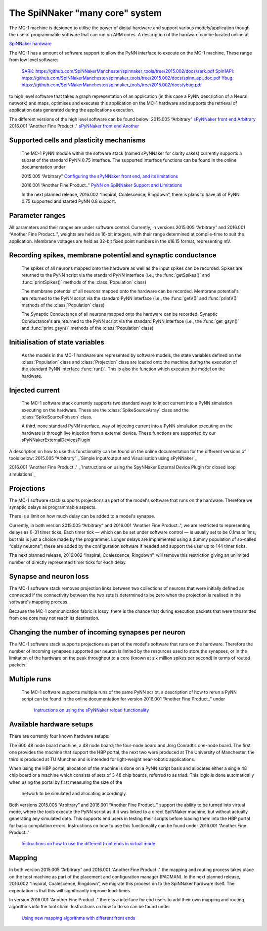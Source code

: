 ================================
The SpiNNaker "many core" system
================================

The MC-1 machine is designed to utilise the power of digital hardware and
support various models/application though the use of programmable software that
can run on ARM cores. A description of the hardware can be located online at

`SpiNNaker hardware`_

The MC-1 has a amount of software support to allow the PyNN interface to execute
on the MC-1 machine, These range from low level software:

 SARK_: https://github.com/SpiNNakerManchester/spinnaker_tools/tree/2015.002/docs/sark.pdf
 Spin1API_: https://github.com/SpiNNakerManchester/spinnaker_tools/tree/2015.002/docs/spinn_api_doc.pdf
 Ybug_: https://github.com/SpiNNakerManchester/spinnaker_tools/tree/2015.002/docs/ybug.pdf

to high level software that takes a graph representation of an application (in
this case a PyNN description of a Neural network) and maps, optimises and
executes this application on the MC-1 hardware and supports the retrieval of
application data generated during the applications execution.

The different versions of the high level software can be found below:
2015.005 “Arbitrary” `sPyNNaker front end Arbitrary`_
2016.001 “Another Fine Product.." `sPyNNaker front end Another`_


Supported cells and plasticity mechanisms
=========================================

 The MC-1 PyNN module within the software stack (named sPyNNaker for clarity
 sakes) currently supports a subset of the standard PyNN 0.75 interface. The
 supported interface functions can be found in the online documentation under

 2015.005 “Arbitrary”
 `Configuring the sPyNNaker front end, and its limitations`_

 2016.001 “Another Fine Product.."
 `PyNN on SpiNNaker Support and Limitations`_

 In the next planned release, 2016.002 “Inspiral, Coalescence, Ringdown”,
 there is plans to have all of PyNN 0.75 supported and started PyNN 0.8 support.

Parameter ranges
================

All parameters and their ranges are under software control. Currently, in 
versions 2015.005 “Arbitrary” and 2016.001 “Another Fine Product..", weights are
held as 16-bit integers, with their range determined at compile-time to suit
the application. Membrane voltages are held as 32-bit fixed point numbers in
the s16.15 format, representing mV.

Recording spikes, membrane potential and synaptic conductance
=============================================================

 The spikes of all neurons mapped onto the hardware as well as the input spikes
 can be recorded. Spikes are returned to the PyNN script via the standard PyNN
 interface (i.e., the :func:`getSpikes()` and :func:`printSpikes()` methods of
 the :class:`Population` class)

 The membrane potential of all neurons mapped onto the hardware can be recorded.
 Membrane potential's are returned to the PyNN script via the standard PyNN
 interface (i.e., the :func:`getV()` and :func:`printV()` methods of the
 :class:`Population` class)

 The Synaptic Conductance of all neurons mapped onto the hardware can be
 recorded. Synaptic Conductance's are returned to the PyNN script via the
 standard PyNN interface (i.e., the :func:`get_gsyn()` and :func:`print_gsyn()`
 methods of the :class:`Population` class)

Initialisation of state variables
=================================

 As the models in the MC-1 hardware are represented by software models, the
 state variables defined on the :class:`Population` class and
 :class:`Projection` class are loaded onto the machine during the execution of
 the standard PyNN interface :func:`run()`. This is also the function which
 executes the model on the hardware.

Injected current
================

 The MC-1 software stack currently supports two standard ways to inject
 current into a PyNN simulation executing on the hardware. These are the
 :class:`SpikeSourceArray` class and the :class:`SpikeSourcePoisson` class.

 A third, none standard PyNN interface, way of injecting current into a
 PyNN simulation executing on the hardware is through live injection from a
 external device. These functions are supported by our
 sPyNNakerExternalDevicesPlugin

A description on how to use this functionality can be found on the online
documentation for the different versions of tools below:
2015.005 “Arbitrary”
_`Simple Input/output and Visualisation using sPyNNaker`_

2016.001 “Another Fine Product.."
_`Instructions on using the SpyNNaker External Device Plugin for closed loop simulations`_

Projections
===========

The MC-1 software stack supports projections as part of the model's software
that runs on the hardware. Therefore we synaptic delays as programmable aspects.

There is a limit on how much delay can be added to a model's synapse.

Currently, in both version 2015.005 “Arbitrary” and 2016.001
“Another Fine Product..", we are restricted to representing delays
as 0-31 timer ticks. Each timer tick — which can be set under software 
control — is usually set to be 0.1ms or 1ms, but this is just a choice made 
by the programmer. Longer delays are implemented using a dummy population 
of so-called “delay neurons”; these are added by the configuration software
if needed and support the user up to 144 timer ticks.

The next planned release, 2016.002 “Inspiral, Coalescence, Ringdown”, will
remove this restriction giving an unlimited number of directly represented
timer ticks for each delay.

Synapse and neuron loss
=======================

The MC-1 software stack removes projection links between two collections of
neurons that were initially defined as connected if the connectivity between
the two sets is determined to be zero when the projection is realised in
the software's mapping process.

Because the MC-1 communication fabric is lossy, there is the chance that during
execution packets that were transmitted from one core may not reach its
destination.

Changing the number of incoming synapses per neuron
===================================================

The MC-1 software stack supports projections as part of the model's software
that runs on the hardware. Therefore the number of incoming synapses supported
per neuron is limited by the resources used to store the synapses, or in the
limitation of the hardware on the peak throughput to a core (known at six
million spikes per second) in terms of routed packets.

Multiple runs
=============

 The MC-1 software supports multiple runs of the same PyNN script, a
 description of how to rerun a PyNN script can be found in the online
 documentation for version 2016.001 “Another Fine Product.." under
  `Instructions on using the sPyNNaker reload functionality`_

Available hardware setups
=========================

There are currently four known hardware setups:

The 600 48 node board machine, a 48 node board; the four-node board and Jorg Conradt’s one-node board.
The first one provides the machine that support the HBP portal, the next two
were produced at The University of Manchester, the third is
produced at TU Munchen and is intended for light-weight near-robotic 
applications.

When using the HBP portal, allocation of the machine is done on a PyNN script
basis and allocates either a single 48 chip board or a machine which consists
of sets of 3 48 chip boards, referred to as triad. This logic is done
automatically when using the portal by first measuring the size of the
 network to be simulated and allocating accordingly.

Both versions 2015.005 “Arbitrary” and 2016.001 “Another Fine Product.."
support the ability to be turned into virtual mode, where the tools execute
the PyNN script as if it was linked to a direct SpiNNaker machine, but
without actually generating any simulated data. This supports end users in
testing their scripts before loading them into the HBP portal for basic
compilation errors. Instructions on how to use this functionality can be
found under 2016.001 “Another Fine Product.."
 `Instructions on how to use the different front ends in virtual mode`_

Mapping
=======

In both version 2015.005 “Arbitrary” and 2016.001 “Another Fine Product.." the mapping and routing process takes place
on the host machine as part of the placement and configuration manager 
(PACMAN). In the next planned release, 2016.002 “Inspiral, Coalescence, Ringdown”,
we migrate this process on to the SpiNNaker hardware itself. The expectation 
is that this will significantly improve load-times.

In version 2016.001 “Another Fine Product.." there is a interface for end users
to add their own mapping and routing algorithms into the tool chain.
Instructions on how to do so can be found under
 `Using new mapping algorithms with different front ends`_



.. _`SpiNNaker hardware`: http://apt.cs.manchester.ac.uk/projects/SpiNNaker/
.. _SARK: https://github.com/SpiNNakerManchester/spinnaker_tools/tree/2015.002/docs/sark.pdf
.. _Spin1API: https://github.com/SpiNNakerManchester/spinnaker_tools/tree/2015.002/docs/spinn_api_doc.pdf
.. _Ybug: https://github.com/SpiNNakerManchester/spinnaker_tools/tree/2015.002/docs/ybug.pdf
.. _`sPyNNaker front end Arbitrary`: https://github.com/SpiNNakerManchester/sPyNNaker/tree/2015.005
.. _`sPyNNaker front end Another`: https://github.com/SpiNNakerManchester/sPyNNaker/tree/2016.001
.. _`Configuring the sPyNNaker front end, and its limitations`: http://spinnakermanchester.github.io/2015.005.Arbitrary/
.. _`Simple Input/output and Visualisation using sPyNNaker`:http://spinnakermanchester.github.io/2015.005.Arbitrary/
.. _`Instructions on using the SpyNNaker External Device Plugin for closed loop simulations`:http://spinnakermanchester.github.io/2016.001.AnotherFineProductFromTheNonsenseFactory/spynnaker_index.html
.. _`2.6 Rerunning PyNN scripts`: https://github.com/SpiNNakerManchester/SpiNNakerManchester.github.io/wiki/2015.004:-Little-Rascal-:-2.5-Rerunning-PyNN-scripts
.. _`Instructions on using the sPyNNaker reload functionality`: http://spinnakermanchester.github.io/2016.001.AnotherFineProductFromTheNonsenseFactory/spynnaker_index.html
.. _`Using new mapping algorithms with different front ends`: http://spinnakermanchester.github.io/2016.001.AnotherFineProductFromTheNonsenseFactory/spynnaker_index.html
.. _`Instructions on how to use the different front ends in virtual mode`: http://spinnakermanchester.github.io/2016.001.AnotherFineProductFromTheNonsenseFactory/spynnaker_index.html
.. _`PyNN on SpiNNaker Support and Limitations`: http://spinnakermanchester.github.io/2016.001.AnotherFineProductFromTheNonsenseFactory/spynnaker_index.html